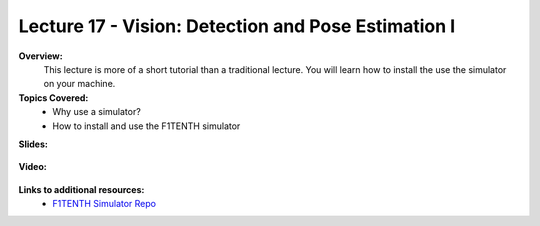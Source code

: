 .. _doc_lecture17:


Lecture 17 - Vision: Detection and Pose Estimation I
======================================================

**Overview:** 
	This lecture is more of a short tutorial than a traditional lecture. You will learn how to install the use the simulator on your machine. 

**Topics Covered:**
	-	Why use a simulator?
	-	How to install and use the F1TENTH simulator

**Slides:**

	.. raw:: html

		<iframe width="700" height="500" src="https://docs.google.com/presentation/d/e/2PACX-1vQNgKFD1BvKVubo9QHLy4EzcynI5GinsYiLNvg_XKIlogzaNLQEf8H5-10A1GAVHwNTlANirsqR7AMT/embed?start=false&loop=false&delayms=3000" frameborder="0" width="960" height="569" allowfullscreen="true" mozallowfullscreen="true" webkitallowfullscreen="true"></iframe>
		
**Video:**

	.. raw:: html

		<iframe width="560" height="315" src="https://www.youtube.com/embed/zkMelEB3-PY" frameborder="0" allow="accelerometer; autoplay; encrypted-media; gyroscope; picture-in-picture" allowfullscreen></iframe>


**Links to additional resources:**
	- `F1TENTH Simulator Repo <https://github.com/f1tenth/f110_ros/tree/master/f110_simulator>`_
